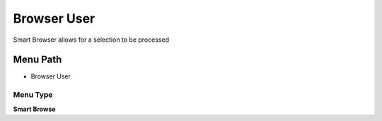 
.. _functional-guide/menu/menu-browser-user:

============
Browser User
============

Smart Browser allows for a selection to be processed

Menu Path
=========


* Browser User

Menu Type
---------
\ **Smart Browse**\ 

